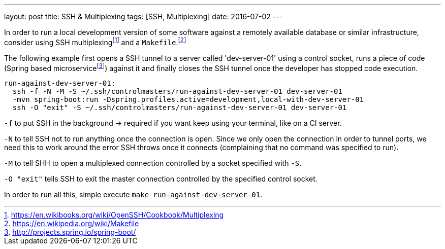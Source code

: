 ---
layout: post
title: SSH & Multiplexing
tags: [SSH, Multiplexing]
date: 2016-07-02
---

In order to run a local development version of some software against a remotely available database or similar infrastructure, consider using SSH multiplexingfootnote:[https://en.wikibooks.org/wiki/OpenSSH/Cookbook/Multiplexing] and a `Makefile`.footnote:[https://en.wikipedia.org/wiki/Makefile]

The following example first opens a SSH tunnel to a server called 'dev-server-01' using a control socket, runs a piece of code (Spring based microservicefootnote:[http://projects.spring.io/spring-boot/]) against it and finally closes the SSH tunnel once the developer has stopped code execution.

[source]
----
run-against-dev-server-01:
  ssh -f -N -M -S ~/.ssh/controlmasters/run-against-dev-server-01 dev-server-01
  -mvn spring-boot:run -Dspring.profiles.active=development,local-with-dev-server-01
  ssh -O "exit" -S ~/.ssh/controlmasters/run-against-dev-server-01 dev-server-01
----

`-f` to put SSH in the background -> required if you want keep using your terminal, like on a CI server.

`-N` to tell SSH not to run anything once the connection is open. Since we only open the connection in order to tunnel ports, we need this to work around the error SSH throws once it connects (complaining that no command was specified to run).

`-M` to tell SHH to open a multiplexed connection controlled by a socket specified with `-S`.

`-O "exit"` tells SSH to exit the master connection controlled by the specified control socket.

In order to run all this, simple execute `make run-against-dev-server-01`.